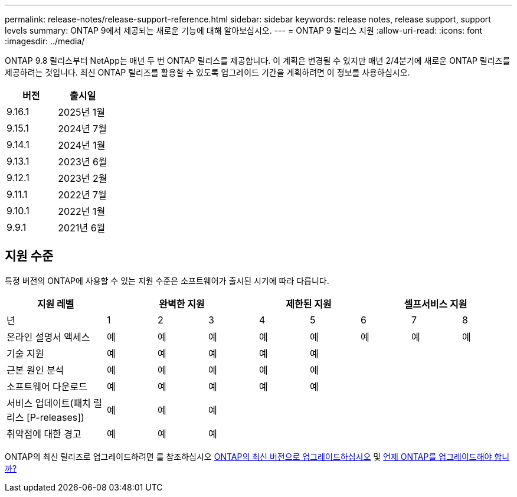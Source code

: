 ---
permalink: release-notes/release-support-reference.html 
sidebar: sidebar 
keywords: release notes, release support, support levels 
summary: ONTAP 9에서 제공되는 새로운 기능에 대해 알아보십시오. 
---
= ONTAP 9 릴리스 지원
:allow-uri-read: 
:icons: font
:imagesdir: ../media/


[role="lead"]
ONTAP 9.8 릴리스부터 NetApp는 매년 두 번 ONTAP 릴리스를 제공합니다. 이 계획은 변경될 수 있지만 매년 2/4분기에 새로운 ONTAP 릴리즈를 제공하려는 것입니다. 최신 ONTAP 릴리즈를 활용할 수 있도록 업그레이드 기간을 계획하려면 이 정보를 사용하십시오.

[cols="50,50"]
|===
| 버전 | 출시일 


 a| 
9.16.1
 a| 
2025년 1월



 a| 
9.15.1
 a| 
2024년 7월



 a| 
9.14.1
 a| 
2024년 1월



 a| 
9.13.1
 a| 
2023년 6월



 a| 
9.12.1
 a| 
2023년 2월



 a| 
9.11.1
 a| 
2022년 7월



 a| 
9.10.1
 a| 
2022년 1월



 a| 
9.9.1
 a| 
2021년 6월



 a| 

NOTE: 9.10.1 이전 버전의 ONTAP를 실행하는 경우 제한된 지원 또는 셀프 서비스 지원일 가능성이 높습니다. 전체 지원이 제공되는 버전으로 업그레이드하는 것을 고려해 보십시오. 에서 사용 중인 ONTAP 버전에 대한 지원 수준을 확인할 수 https://mysupport.netapp.com/site/info/version-support#ontap_svst["NetApp Support 사이트"^] 있습니다.

|===


== 지원 수준

특정 버전의 ONTAP에 사용할 수 있는 지원 수준은 소프트웨어가 출시된 시기에 따라 다릅니다.

[cols="20,10,10,10,10,10,10,10,10"]
|===
| 지원 레벨 3+| 완벽한 지원 2+| 제한된 지원 3+| 셀프서비스 지원 


 a| 
년
 a| 
1
 a| 
2
 a| 
3
 a| 
4
 a| 
5
 a| 
6
 a| 
7
 a| 
8



 a| 
온라인 설명서 액세스
 a| 
예
 a| 
예
 a| 
예
 a| 
예
 a| 
예
 a| 
예
 a| 
예
 a| 
예



 a| 
기술 지원
 a| 
예
 a| 
예
 a| 
예
 a| 
예
 a| 
예
 a| 
 a| 
 a| 



 a| 
근본 원인 분석
 a| 
예
 a| 
예
 a| 
예
 a| 
예
 a| 
예
 a| 
 a| 
 a| 



 a| 
소프트웨어 다운로드
 a| 
예
 a| 
예
 a| 
예
 a| 
예
 a| 
예
 a| 
 a| 
 a| 



 a| 
서비스 업데이트(패치 릴리스 [P-releases])
 a| 
예
 a| 
예
 a| 
예
 a| 
 a| 
 a| 
 a| 
 a| 



 a| 
취약점에 대한 경고
 a| 
예
 a| 
예
 a| 
예
 a| 
 a| 
 a| 
 a| 
 a| 

|===
ONTAP의 최신 릴리즈로 업그레이드하려면 를 참조하십시오 xref:../upgrade/prepare.html[ONTAP의 최신 버전으로 업그레이드하십시오] 및 xref:../upgrade/when-to-upgrade.html[언제 ONTAP를 업그레이드해야 합니까?]
